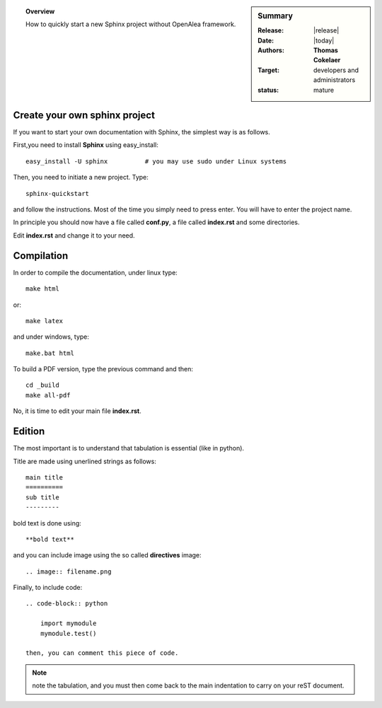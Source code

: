 .. sidebar:: Summary

    :Release: |release|
    :Date: |today|
    :Authors: **Thomas Cokelaer**
    :Target: developers and administrators
    :status: mature

.. topic:: Overview

    How to quickly start a new Sphinx project without OpenAlea framework.



Create your own sphinx project
------------------------------
If you want to start your own documentation with Sphinx, the simplest way is as follows.

First,you need to install **Sphinx** using easy_install::

    easy_install -U sphinx          # you may use sudo under Linux systems

Then, you need to initiate a new project. Type::

    sphinx-quickstart

and follow the instructions. Most of the time you simply need to press enter. You will have to enter the project name.

In principle you should now have a file called **conf.py**, a file called **index.rst** and some directories.

Edit **index.rst** and change it to your need.

Compilation
------------


In order to compile the documentation, under linux type::

    make html

or::

    make latex

and under windows, type::

    make.bat html

To build a PDF version, type the previous command and then::

    cd _build
    make all-pdf

No, it is time to edit your main file **index.rst**.

Edition
--------

The most important is to understand that tabulation is essential (like in python).

Title are made using unerlined strings as follows::

    main title
    ==========
    sub title
    ---------

bold text is done using::

    **bold text**

and you can include image using the so called **directives** image::

    .. image:: filename.png

Finally, to include code::

    .. code-block:: python

        import mymodule
        mymodule.test()
    
    then, you can comment this piece of code.

.. note:: note the tabulation, and you must then come back to the main indentation to carry on your reST document.



